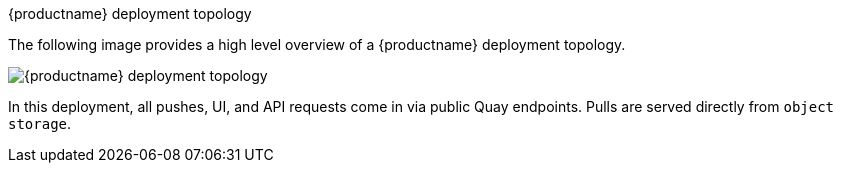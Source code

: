 [[quay-deployment-topology]] 
{productname} deployment topology

The following image provides a high level overview of a {productname} deployment topology. 

image:quay-deployment-topology.png[{productname} deployment topology]

In this deployment, all pushes, UI, and API requests come in via public Quay endpoints. Pulls are served directly from `object storage`. 
